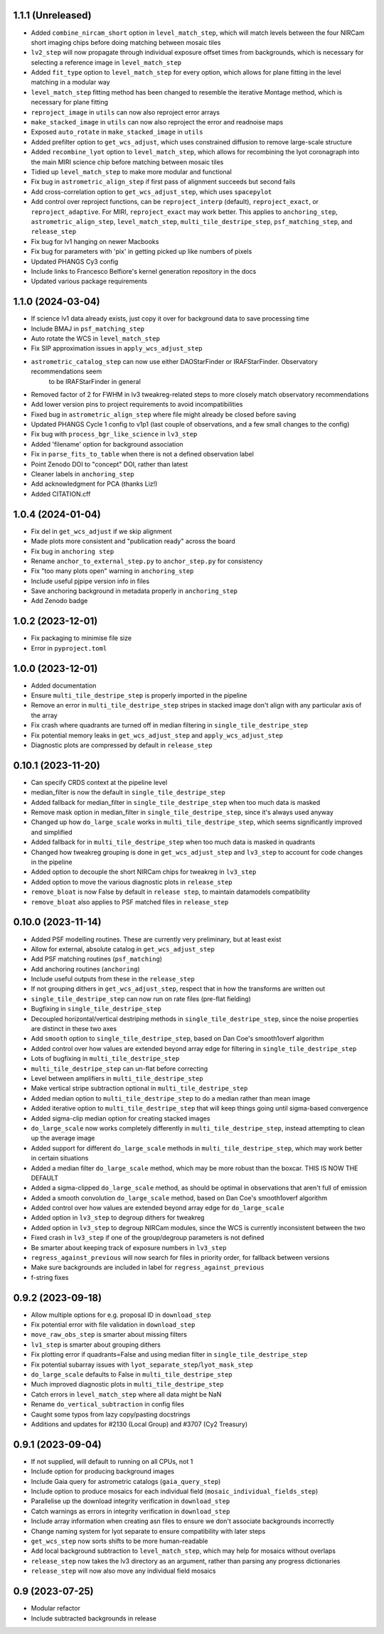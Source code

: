 1.1.1 (Unreleased)
==================

- Added ``combine_nircam_short`` option in ``level_match_step``, which will match levels
  between the four NIRCam short imaging chips before doing matching between mosaic tiles
- ``lv2_step`` will now propagate through individual exposure offset times from backgrounds,
  which is necessary for selecting a reference image in ``level_match_step``
- Added ``fit_type`` option to ``level_match_step`` for every option, which allows for
  plane fitting in the level matching in a modular way
- ``level_match_step`` fitting method has been changed to resemble the iterative Montage method,
  which is necessary for plane fitting
- ``reproject_image`` in ``utils`` can now also reproject error arrays
- ``make_stacked_image`` in ``utils`` can now also reproject the error and readnoise maps
- Exposed ``auto_rotate`` in ``make_stacked_image`` in ``utils``
- Added prefilter option to ``get_wcs_adjust``, which uses constrained diffusion to remove large-scale structure
- Added ``recombine_lyot`` option to ``level_match_step``, which allows for recombining
  the lyot coronagraph into the main MIRI science chip before matching between mosaic tiles
- Tidied up ``level_match_step`` to make more modular and functional
- Fix bug in ``astrometric_align_step`` if first pass of alignment succeeds but second
  fails
- Add cross-correlation option to ``get_wcs_adjust_step``, which uses ``spacepylot``
- Add control over reproject functions, can be ``reproject_interp`` (default), ``reproject_exact``,
  or ``reproject_adaptive``. For MIRI, ``reproject_exact`` may work better. This applies to ``anchoring_step``,
  ``astrometric_align_step``, ``level_match_step``, ``multi_tile_destripe_step``, ``psf_matching_step``, and
  ``release_step``
- Fix bug for lv1 hanging on newer Macbooks
- Fix bug for parameters with 'pix' in getting picked up like numbers of pixels
- Updated PHANGS Cy3 config
- Include links to Francesco Belfiore's kernel generation repository in the docs
- Updated various package requirements

1.1.0 (2024-03-04)
==================

- If science lv1 data already exists, just copy it over for background data to save processing time
- Include BMAJ in ``psf_matching_step``
- Auto rotate the WCS in ``level_match_step``
- Fix SIP approximation issues in ``apply_wcs_adjust_step``
- ``astrometric_catalog_step`` can now use either DAOStarFinder or IRAFStarFinder. Observatory recommendations seem
    to be IRAFStarFinder in general
- Removed factor of 2 for FWHM in lv3 tweakreg-related steps to more closely match observatory recommendations
- Add lower version pins to project requirements to avoid incompatibilities
- Fixed bug in ``astrometric_align_step`` where file might already be closed before saving
- Updated PHANGS Cycle 1 config to v1p1 (last couple of observations, and a few small changes to the config)
- Fix bug with ``process_bgr_like_science`` in ``lv3_step``
- Added 'filename' option for background association
- Fix in ``parse_fits_to_table`` when there is not a defined observation label
- Point Zenodo DOI to "concept" DOI, rather than latest
- Cleaner labels in ``anchoring_step``
- Add acknowledgment for PCA (thanks Liz!)
- Added CITATION.cff

1.0.4 (2024-01-04)
==================

- Fix del in ``get_wcs_adjust`` if we skip alignment
- Made plots more consistent and "publication ready" across the board
- Fix bug in ``anchoring step``
- Rename ``anchor_to_external_step.py`` to ``anchor_step.py`` for consistency
- Fix "too many plots open" warning in ``anchoring_step``
- Include useful pjpipe version info in files
- Save anchoring background in metadata properly in ``anchoring_step``
- Add Zenodo badge

1.0.2 (2023-12-01)
==================

- Fix packaging to minimise file size
- Error in ``pyproject.toml``

1.0.0 (2023-12-01)
==================

- Added documentation
- Ensure ``multi_tile_destripe_step`` is properly imported in the pipeline
- Remove an error in ``multi_tile_destripe_step`` stripes in stacked image don't align with any particular
  axis of the array
- Fix crash where quadrants are turned off in median filtering in ``single_tile_destripe_step``
- Fix potential memory leaks in ``get_wcs_adjust_step`` and ``apply_wcs_adjust_step``
- Diagnostic plots are compressed by default in ``release_step``

0.10.1 (2023-11-20)
===================

- Can specify CRDS context at the pipeline level
- median_filter is now the default in ``single_tile_destripe_step``
- Added fallback for median_filter in ``single_tile_destripe_step`` when too much data is masked
- Remove mask option in median_filter in ``single_tile_destripe_step``, since it's always used
  anyway
- Changed up how ``do_large_scale`` works in ``multi_tile_destripe_step``,
  which seems significantly improved and simplified
- Added fallback for in ``multi_tile_destripe_step`` when too much data is masked in quadrants
- Changed how tweakreg grouping is done in ``get_wcs_adjust_step`` and ``lv3_step`` to account
  for code changes in the pipeline
- Added option to decouple the short NIRCam chips for tweakreg in ``lv3_step``
- Added option to move the various diagnostic plots in ``release_step``
- ``remove_bloat`` is now False by default in ``release step``, to maintain datamodels compatibility
- ``remove_bloat`` also applies to PSF matched files in ``release_step``
  
0.10.0 (2023-11-14)
===================

- Added PSF modelling routines. These are currently very preliminary, but at least exist
- Allow for external, absolute catalog in ``get_wcs_adjust_step``
- Add PSF matching routines (``psf_matching``)
- Add anchoring routines (``anchoring``)
- Include useful outputs from these in the ``release_step``
- If not grouping dithers in ``get_wcs_adjust_step``, respect that in how the transforms are
  written out
- ``single_tile_destripe_step`` can now run on rate files (pre-flat fielding)
- Bugfixing in ``single_tile_destripe_step``
- Decoupled horizontal/vertical destriping methods in ``single_tile_destripe_step``, since the
  noise properties are distinct in these two axes
- Add ``smooth`` option to ``single_tile_destripe_step``, based on Dan Coe's smooth1overf
  algorithm
- Added control over how values are extended beyond array edge for filtering in ``single_tile_destripe_step``
- Lots of bugfixing in ``multi_tile_destripe_step``
- ``multi_tile_destripe_step`` can un-flat before correcting
- Level between amplifiers in ``multi_tile_destripe_step``
- Make vertical stripe subtraction optional in ``multi_tile_destripe_step``
- Added median option to ``multi_tile_destripe_step`` to do a median rather than mean image
- Added iterative option to ``multi_tile_destripe_step`` that will keep things going until
  sigma-based convergence
- Added sigma-clip median option for creating stacked images
- ``do_large_scale`` now works completely differently in ``multi_tile_destripe_step``, instead
  attempting to clean up the average image
- Added support for different ``do_large_scale`` methods in ``multi_tile_destripe_step``,
  which may work better in certain situations
- Added a median filter ``do_large_scale`` method, which may be more robust than the boxcar. THIS
  IS NOW THE DEFAULT
- Added a sigma-clipped ``do_large_scale`` method, as should be optimal in observations that aren't
  full of emission
- Added a smooth convolution ``do_large_scale`` method, based on Dan Coe's smooth1overf algorithm
- Added control over how values are extended beyond array edge for ``do_large_scale``
- Added option in ``lv3_step`` to degroup dithers for tweakreg
- Added option in ``lv3_step`` to degroup NIRCam modules, since the WCS is currently inconsistent
  between the two
- Fixed crash in ``lv3_step`` if one of the group/degroup parameters is not defined
- Be smarter about keeping track of exposure numbers in ``lv3_step``
- ``regress_against_previous`` will now search for files in priority order, for fallback between versions
- Make sure backgrounds are included in label for ``regress_against_previous``
- f-string fixes

0.9.2 (2023-09-18)
==================

- Allow multiple options for e.g. proposal ID in ``download_step``
- Fix potential error with file validation in ``download_step``
- ``move_raw_obs_step`` is smarter about missing filters
- ``lv1_step`` is smarter about grouping dithers
- Fix plotting error if quadrants=False and using median filter in ``single_tile_destripe_step``
- Fix potential subarray issues with ``lyot_separate_step``/``lyot_mask_step``
- ``do_large_scale`` defaults to False in ``multi_tile_destripe_step``
- Much improved diagnostic plots in ``multi_tile_destripe_step``
- Catch errors in ``level_match_step`` where all data might be NaN
- Rename ``do_vertical_subtraction`` in config files
- Caught some typos from lazy copy/pasting docstrings
- Additions and updates for #2130 (Local Group) and #3707 (Cy2 Treasury)

0.9.1 (2023-09-04)
==================

- If not supplied, will default to running on all CPUs, not 1
- Include option for producing background images
- Include Gaia query for astrometric catalogs (``gaia_query_step``)
- Include option to produce mosaics for each individual field (``mosaic_individual_fields_step``)
- Parallelise up the download integrity verification in ``download_step``
- Catch warnings as errors in integrity verification in ``download_step``
- Include array information when creating asn files to ensure we don't associate backgrounds incorrectly
- Change naming system for lyot separate to ensure compatibility with later steps
- ``get_wcs_step`` now sorts shifts to be more human-readable
- Add local background subtraction to ``level_match_step``, which may help for mosaics without overlaps
- ``release_step`` now takes the lv3 directory as an argument, rather than parsing any progress dictionaries
- ``release_step`` will now also move any individual field mosaics

0.9 (2023-07-25)
================

- Modular refactor
- Include subtracted backgrounds in release